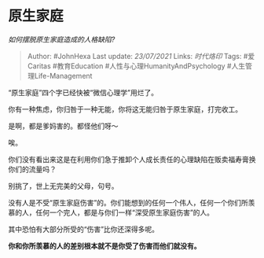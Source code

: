 * 原生家庭
  :PROPERTIES:
  :CUSTOM_ID: 原生家庭
  :END:

/如何摆脱原生家庭造成的人格缺陷?/

#+BEGIN_QUOTE
  Author: #JohnHexa Last update: /23/07/2021/ Links: [[时代烙印]] Tags:
  #爱Caritas #教育Education #人性与心理HumanityAndPsychology
  #人生管理Life-Management
#+END_QUOTE

“原生家庭”四个字已经快被“微信心理学”用烂了。

你有一种焦虑，你归咎于一种无能，你将这无能归咎于原生家庭，打完收工。

是啊，都是爹妈害的。都怪他们呀～

唉。

你们没有看出来这是在利用你们急于推卸个人成长责任的心理缺陷在贩卖福寿膏换你们的流量吗？

别挑了，世上无完美的父母，句号。

没有人是不受“原生家庭伤害”的。你们能想到的任何一个伟人，任何一个你们所羡慕的人，任何一个完人，都是与你们一样“深受原生家庭伤害”的人。

其中恐怕有大部分所受的“伤害”比你还深得多呢。

*你和你所羡慕的人的差别根本就不是你受了伤害而他们就没有。*
